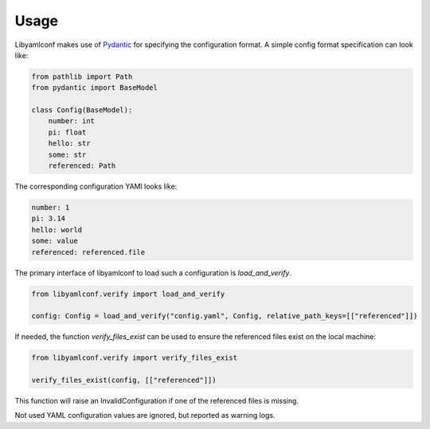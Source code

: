 Usage
=====

Libyamlconf makes use of `Pydantic <https://docs.pydantic.dev/latest/>`_
for specifying the configuration format. A simple config format specification
can look like:

.. highlight:: python
.. code-block:: python

    from pathlib import Path
    from pydantic import BaseModel

    class Config(BaseModel):
        number: int
        pi: float
        hello: str
        some: str
        referenced: Path

The corresponding configuration YAMl looks like:

.. highlight:: yaml
.. code-block:: yaml

    number: 1
    pi: 3.14
    hello: world
    some: value
    referenced: referenced.file


The primary interface of libyamlconf to load such a configuration is `load_and_verify`.

.. highlight:: python
.. code-block:: python

    from libyamlconf.verify import load_and_verify
    
    config: Config = load_and_verify("config.yaml", Config, relative_path_keys=[["referenced"]])

If needed, the function `verify_files_exist` can be used to ensure the referenced files exist on the local machine:

.. highlight:: python
.. code-block:: python

    from libyamlconf.verify import verify_files_exist
    
    verify_files_exist(config, [["referenced"]])

This function will raise an InvalidConfiguration if one of the referenced files is missing.

Not used YAML configuration values are ignored, but reported as warning logs.
